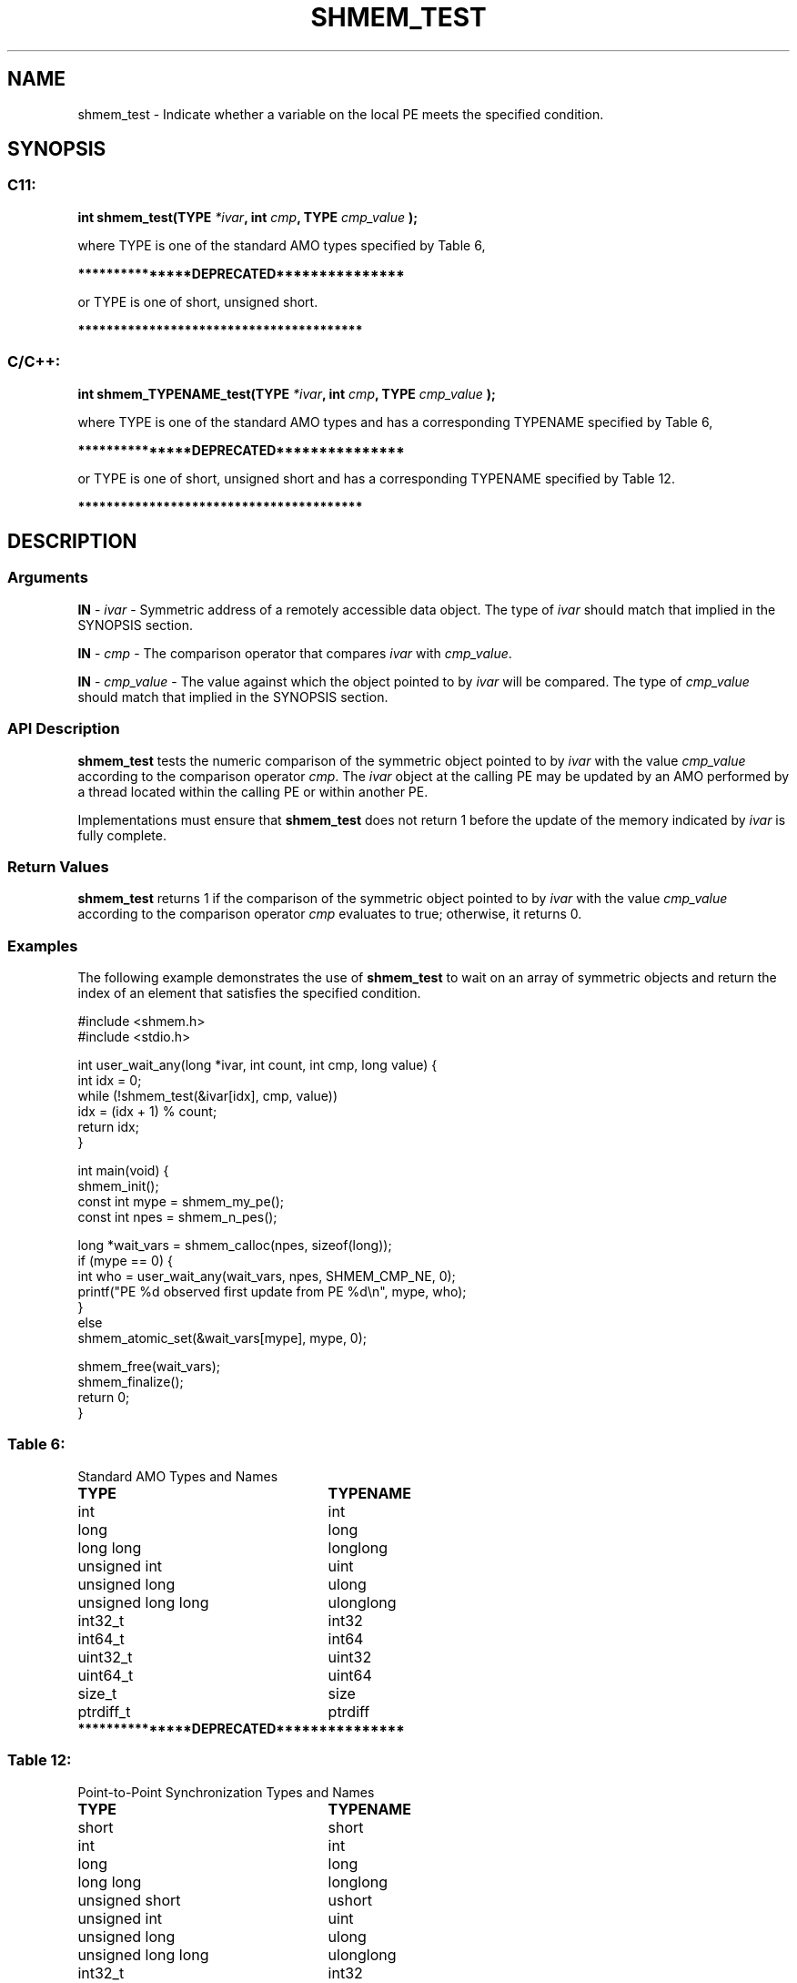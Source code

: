 .TH SHMEM_TEST 3 "Open Source Software Solutions, Inc." "OpenSHMEM Library Documentation"
./ sectionStart
.SH NAME
shmem_test \- 
Indicate whether a variable on the local PE meets the specified condition.

./ sectionEnd


./ sectionStart
.SH   SYNOPSIS
./ sectionEnd

./ sectionStart
.SS C11:

.B int
.B shmem\_test(TYPE
.IB "*ivar" ,
.B int
.IB "cmp" ,
.B TYPE
.I cmp_value
.B );



./ sectionEnd


where TYPE is one of the standard AMO types specified by
Table 6,

./ sectionStart
.B ***************DEPRECATED***************
./ sectionEnd

or TYPE is one of \{short, unsigned short\}.

./ sectionStart
.B ****************************************
./ sectionEnd

./ sectionStart
.SS C/C++:

.B int
.B shmem\_TYPENAME\_test(TYPE
.IB "*ivar" ,
.B int
.IB "cmp" ,
.B TYPE
.I cmp_value
.B );



./ sectionEnd


where TYPE is one of the standard AMO types and has a
corresponding TYPENAME specified by Table 6,

./ sectionStart
.B ***************DEPRECATED***************
./ sectionEnd

or TYPE is one of \{short, unsigned short\} and
has a corresponding TYPENAME specified by Table 12.

./ sectionStart
.B ****************************************
./ sectionEnd

./ sectionStart

.SH DESCRIPTION
.SS Arguments
.BR "IN " -
.I ivar
- Symmetric address of a remotely accessible data object.
The type of 
.I ivar
should match that implied in the SYNOPSIS section.


.BR "IN " -
.I cmp
- The comparison operator that compares 
.I ivar
with
.IR "cmp\_value" .



.BR "IN " -
.I cmp\_value
- The value against which the object pointed to
by 
.I ivar
will be compared.
The type of 
.I cmp\_value
should match that implied in the SYNOPSIS section.
./ sectionEnd


./ sectionStart

.SS API Description

.B shmem\_test
tests the numeric comparison of the symmetric object
pointed to by 
.I ivar
with the value 
.I cmp\_value
according to the
comparison operator 
.IR "cmp" .
The 
.I ivar
object at the
calling PE may be updated by an AMO performed by a thread located
within the calling PE or within another PE.

Implementations must ensure that 
.B shmem\_test
does not return 1 before
the update of the memory indicated by 
.I ivar
is fully complete.

./ sectionEnd


./ sectionStart

.SS Return Values

.B shmem\_test
returns 1 if the comparison of the symmetric object
pointed to by 
.I ivar
with the value 
.I cmp\_value
according to the
comparison operator 
.I cmp
evaluates to true; otherwise, it returns 0.

./ sectionEnd



./ sectionStart
.SS Examples


The following example demonstrates the use of 
.B shmem\_test
to
wait on an array of symmetric objects and return the index of an
element that satisfies the specified condition.

.nf
#include <shmem.h>
#include <stdio.h>

int user_wait_any(long *ivar, int count, int cmp, long value) {
 int idx = 0;
 while (!shmem_test(&ivar[idx], cmp, value))
   idx = (idx + 1) % count;
 return idx;
}

int main(void) {
 shmem_init();
 const int mype = shmem_my_pe();
 const int npes = shmem_n_pes();

 long *wait_vars = shmem_calloc(npes, sizeof(long));
 if (mype == 0) {
   int who = user_wait_any(wait_vars, npes, SHMEM_CMP_NE, 0);
   printf("PE %d observed first update from PE %d\\n", mype, who);
 }
 else
   shmem_atomic_set(&wait_vars[mype], mype, 0);

 shmem_free(wait_vars);
 shmem_finalize();
 return 0;
}
.fi




.SS Table 6:
Standard AMO Types and Names
.TP 25
.B \TYPE
.B \TYPENAME
.TP
int
int
.TP
long
long
.TP
long long
longlong
.TP
unsigned int
uint
.TP
unsigned long
ulong
.TP
unsigned long long
ulonglong
.TP
int32\_t
int32
.TP
int64\_t
int64
.TP
uint32\_t
uint32
.TP
uint64\_t
uint64
.TP
size\_t
size
.TP
ptrdiff\_t
ptrdiff

.TP
./ sectionStart
.B ***************DEPRECATED***************
./ sectionEnd

.SS Table 12:
Point-to-Point Synchronization Types and Names
.TP 25
.B \TYPE
.B \TYPENAME
.TP
short
short
.TP
int
int
.TP
long
long
.TP
long long
longlong
.TP
unsigned short
ushort
.TP
unsigned int
uint
.TP
unsigned long
ulong
.TP
unsigned long long
ulonglong
.TP
int32\_t
int32
.TP
int64\_t
int64
.TP
uint32\_t
uint32
.TP
uint64\_t
uint64
.TP
size\_t
size
.TP
ptrdiff\_t
ptrdiff

.TP
./ sectionStart
.B ****************************************
./ sectionEnd

